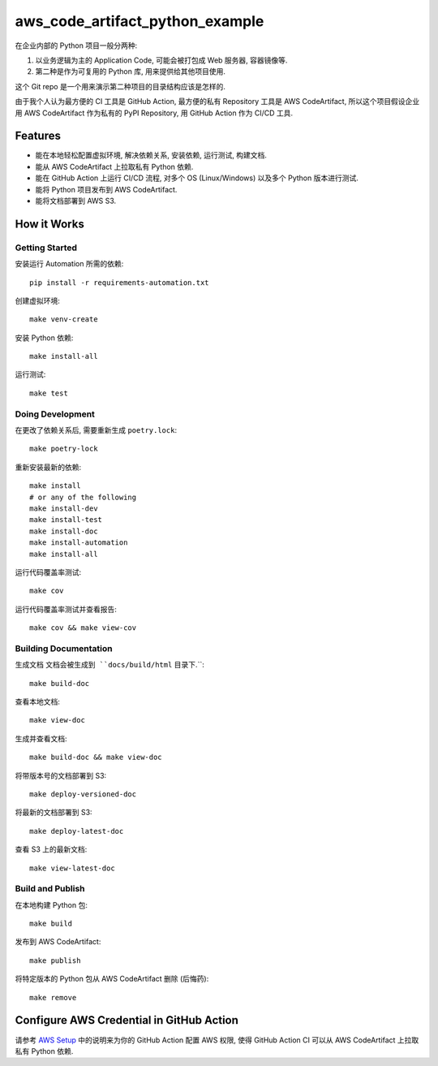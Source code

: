 aws_code_artifact_python_example
==============================================================================
在企业内部的 Python 项目一般分两种:

1. 以业务逻辑为主的 Application Code, 可能会被打包成 Web 服务器, 容器镜像等.
2. 第二种是作为可复用的 Python 库, 用来提供给其他项目使用.

这个 Git repo 是一个用来演示第二种项目的目录结构应该是怎样的.

由于我个人认为最方便的 CI 工具是 GitHub Action, 最方便的私有 Repository 工具是 AWS CodeArtifact, 所以这个项目假设企业用 AWS CodeArtifact 作为私有的 PyPI Repository, 用 GitHub Action 作为 CI/CD 工具.


Features
------------------------------------------------------------------------------
- 能在本地轻松配置虚拟环境, 解决依赖关系, 安装依赖, 运行测试, 构建文档.
- 能从 AWS CodeArtifact 上拉取私有 Python 依赖.
- 能在 GitHub Action 上运行 CI/CD 流程, 对多个 OS (Linux/Windows) 以及多个 Python 版本进行测试.
- 能将 Python 项目发布到 AWS CodeArtifact.
- 能将文档部署到 AWS S3.


How it Works
------------------------------------------------------------------------------


Getting Started
~~~~~~~~~~~~~~~~~~~~~~~~~~~~~~~~~~~~~~~~~~~~~~~~~~~~~~~~~~~~~~~~~~~~~~~~~~~~~~
安装运行 Automation 所需的依赖::

    pip install -r requirements-automation.txt

创建虚拟环境::

    make venv-create

安装 Python 依赖::

    make install-all

运行测试::

    make test


Doing Development
~~~~~~~~~~~~~~~~~~~~~~~~~~~~~~~~~~~~~~~~~~~~~~~~~~~~~~~~~~~~~~~~~~~~~~~~~~~~~~
在更改了依赖关系后, 需要重新生成 ``poetry.lock``::

    make poetry-lock

重新安装最新的依赖::

    make install
    # or any of the following
    make install-dev
    make install-test
    make install-doc
    make install-automation
    make install-all

运行代码覆盖率测试::

    make cov

运行代码覆盖率测试并查看报告::

    make cov && make view-cov


Building Documentation
~~~~~~~~~~~~~~~~~~~~~~~~~~~~~~~~~~~~~~~~~~~~~~~~~~~~~~~~~~~~~~~~~~~~~~~~~~~~~~
生成文档 ``文档会被生成到 ``docs/build/html`` 目录下.``::

    make build-doc

查看本地文档::

    make view-doc

生成并查看文档::

    make build-doc && make view-doc

将带版本号的文档部署到 S3::

    make deploy-versioned-doc

将最新的文档部署到 S3::

    make deploy-latest-doc

查看 S3 上的最新文档::

    make view-latest-doc


Build and Publish
~~~~~~~~~~~~~~~~~~~~~~~~~~~~~~~~~~~~~~~~~~~~~~~~~~~~~~~~~~~~~~~~~~~~~~~~~~~~~~
在本地构建 Python 包::

    make build

发布到 AWS CodeArtifact::

    make publish

将特定版本的 Python 包从 AWS CodeArtifact 删除 (后悔药)::

    make remove


Configure AWS Credential in GitHub Action
------------------------------------------------------------------------------
请参考 `AWS Setup <./docs/source/00-AWS-Setup/index.rst>`_ 中的说明来为你的 GitHub Action 配置 AWS 权限, 使得 GitHub Action CI 可以从 AWS CodeArtifact 上拉取私有 Python 依赖.
